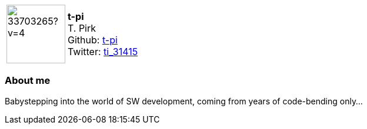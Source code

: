 
:t-pi-avatar: https://avatars3.githubusercontent.com/u/33703265?v=4
:t-pi-twitter: ti_31415
:t-pi-realName: T. Pirk
:t-pi-blog: 

:icons: font

//tag::free-form[]

[cols="1,5"]
|===
| image:{t-pi-avatar}[width=100px]
a| **t-pi** +
{t-pi-realName} +
Github: https://github.com/t-pi[t-pi] +
Twitter: https://twitter.com/{t-pi-twitter}[{t-pi-twitter}]
|===

=== About me

Babystepping into the world of SW development, coming from years of code-bending only...

//end::free-form[]
